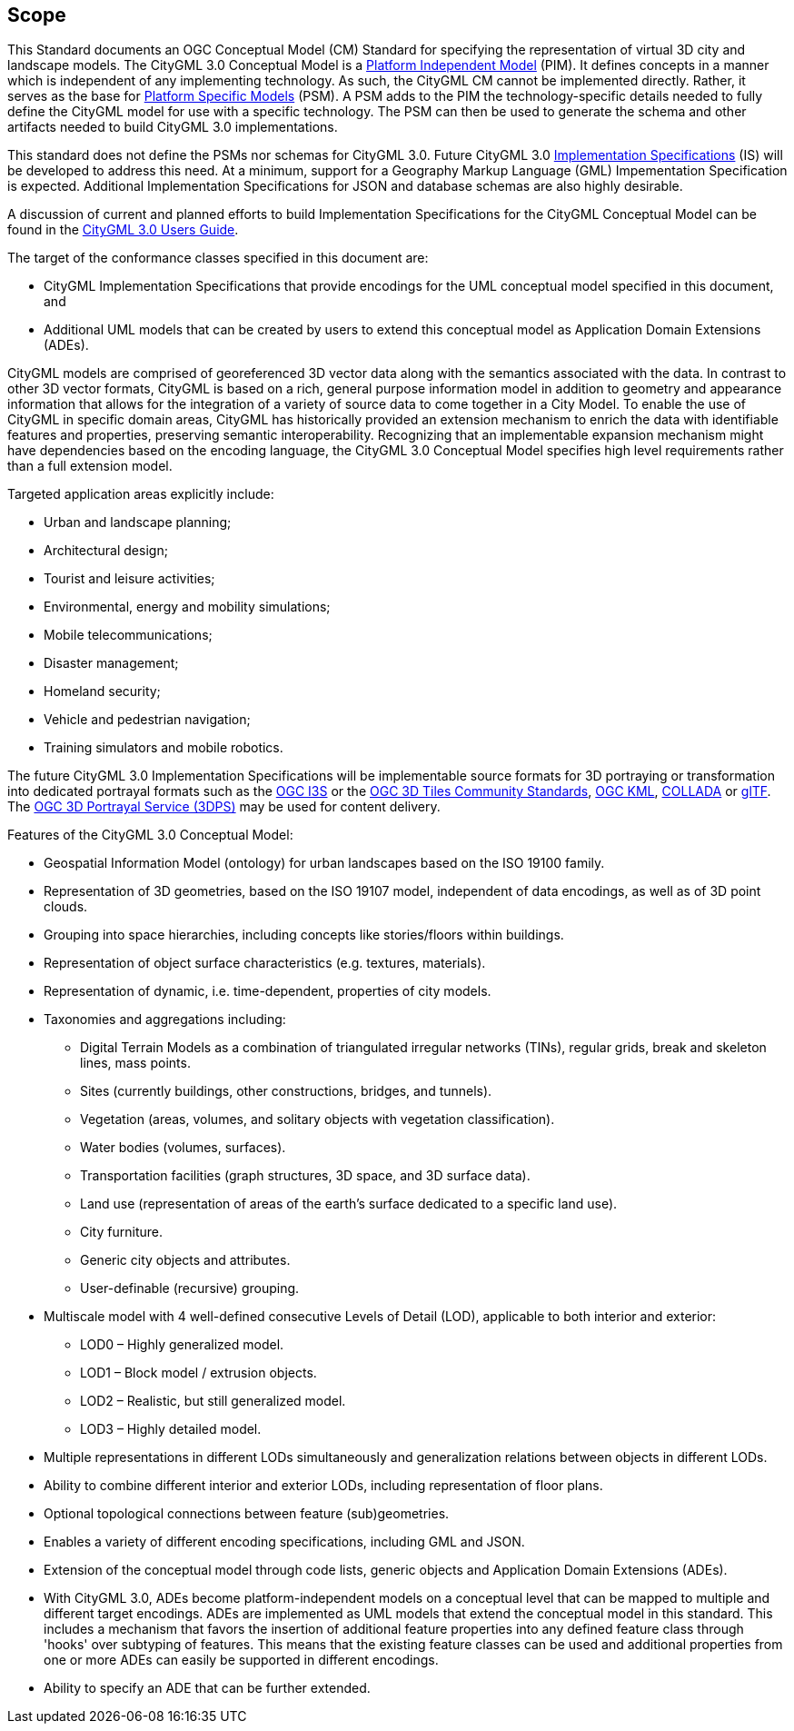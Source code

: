 == Scope

This Standard documents an OGC Conceptual Model (CM) Standard for specifying the representation of virtual 3D city and landscape models. The CityGML 3.0 Conceptual Model is a <<pim-definition,Platform Independent Model>> (PIM). It defines concepts in a manner which is independent of any implementing technology. As such, the CityGML CM cannot be implemented directly. Rather, it serves as the base for <<psm-definition,Platform Specific Models>> (PSM). A PSM adds to the PIM the technology-specific details needed to fully define the CityGML model for use with a specific technology. The PSM can then be used to generate the schema and other artifacts needed to build CityGML 3.0 implementations.

This standard does not define the PSMs nor schemas for CityGML 3.0. Future CityGML 3.0 <<implementation-specification-definition,Implementation Specifications>> (IS) will be developed to address this need. At a minimum, support for a Geography Markup Language (GML) Impementation Specification is expected. Additional Implementation Specifications for JSON and database schemas are also highly desirable.

A discussion of current and planned efforts to build Implementation Specifications for the CityGML Conceptual Model can be found in the link:http://docs.opengeospatial.org/DRAFTS/20-066.html#ug-citygml-encodings-section[CityGML 3.0 Users Guide].

The target of the conformance classes specified in this document are:

* CityGML Implementation Specifications that provide encodings for the UML conceptual model specified in this document, and
* Additional UML models that can be created by users to extend this conceptual model as Application Domain Extensions (ADEs).

CityGML models are comprised of georeferenced 3D vector data along with the semantics associated with the data. In contrast to other 3D vector formats, CityGML is based on a rich, general purpose information model in addition to geometry and appearance information that allows for the integration of a variety of source data to come together in a City Model. To enable the use of CityGML in specific domain areas, CityGML has historically provided an extension mechanism to enrich the data with identifiable features and properties, preserving semantic interoperability. Recognizing that an implementable expansion mechanism might have dependencies based on the encoding language, the CityGML 3.0 Conceptual Model specifies high level requirements rather than a full extension model.

Targeted application areas explicitly include:

* Urban and landscape planning;
* Architectural design;
* Tourist and leisure activities;
* Environmental, energy and mobility simulations;
* Mobile telecommunications;
* Disaster management;
* Homeland security;
* Vehicle and pedestrian navigation;
* Training simulators and mobile robotics.

The future CityGML 3.0 Implementation Specifications will be implementable source formats for 3D portraying or transformation into dedicated portrayal formats such as the <<i3s_citation,OGC I3S>> or the <<three-dtiles_citation,OGC 3D Tiles Community Standards>>, <<kml_citation,OGC KML>>, <<collada,COLLADA>> or <<gltf_citation,glTF>>. The <<three-dps_citation,OGC 3D Portrayal Service (3DPS)>> may be used for content delivery.

Features of the CityGML 3.0 Conceptual Model:

* Geospatial Information Model (ontology) for urban landscapes based on the ISO 19100 family.
* Representation of 3D geometries, based on the ISO 19107 model, independent of data encodings, as well as of 3D point clouds.
* Grouping into space hierarchies, including concepts like stories/floors within buildings.
* Representation of object surface characteristics (e.g. textures, materials).
* Representation of dynamic, i.e. time-dependent, properties of city models.
* Taxonomies and aggregations including:
** Digital Terrain Models as a combination of triangulated irregular networks (TINs), regular grids, break and skeleton lines, mass points.
** Sites (currently buildings, other constructions, bridges, and tunnels).
** Vegetation (areas, volumes, and solitary objects with vegetation classification).
** Water bodies (volumes, surfaces).
** Transportation facilities (graph structures, 3D space, and 3D surface data).
** Land use (representation of areas of the earth’s surface dedicated to a specific land use).
** City furniture.
** Generic city objects and attributes.
** User-definable (recursive) grouping.
* Multiscale model with 4 well-defined consecutive Levels of Detail (LOD), applicable to both interior and exterior:
** LOD0 – Highly generalized model.
** LOD1 – Block model / extrusion objects.
** LOD2 – Realistic, but still generalized model.
** LOD3 – Highly detailed model.
* Multiple representations in different LODs simultaneously and generalization relations between objects in different LODs.
* Ability to combine different interior and exterior LODs, including representation of floor plans.
* Optional topological connections between feature (sub)geometries.
* Enables a variety of different encoding specifications, including GML and JSON.
* Extension of the conceptual model through code lists, generic objects and Application Domain Extensions (ADEs).
* With CityGML 3.0, ADEs become platform-independent models on a conceptual level that can be mapped to multiple and different target encodings. ADEs are implemented as UML models that extend the conceptual model in this standard. This includes a mechanism that favors the insertion of additional feature properties into any defined feature class through 'hooks' over subtyping of features. This means that the existing feature classes can be used and additional properties from one or more ADEs can easily be supported in different encodings.
* Ability to specify an ADE that can be further extended.
